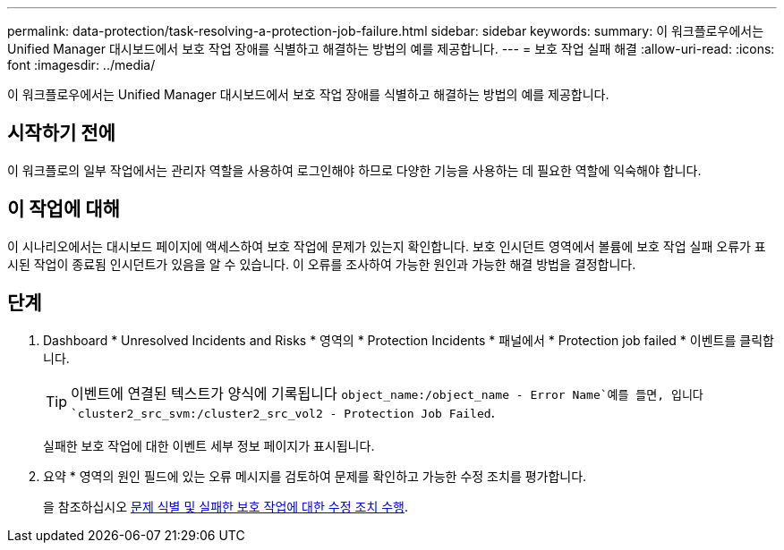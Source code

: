 ---
permalink: data-protection/task-resolving-a-protection-job-failure.html 
sidebar: sidebar 
keywords:  
summary: 이 워크플로우에서는 Unified Manager 대시보드에서 보호 작업 장애를 식별하고 해결하는 방법의 예를 제공합니다. 
---
= 보호 작업 실패 해결
:allow-uri-read: 
:icons: font
:imagesdir: ../media/


[role="lead"]
이 워크플로우에서는 Unified Manager 대시보드에서 보호 작업 장애를 식별하고 해결하는 방법의 예를 제공합니다.



== 시작하기 전에

이 워크플로의 일부 작업에서는 관리자 역할을 사용하여 로그인해야 하므로 다양한 기능을 사용하는 데 필요한 역할에 익숙해야 합니다.



== 이 작업에 대해

이 시나리오에서는 대시보드 페이지에 액세스하여 보호 작업에 문제가 있는지 확인합니다. 보호 인시던트 영역에서 볼륨에 보호 작업 실패 오류가 표시된 작업이 종료됨 인시던트가 있음을 알 수 있습니다. 이 오류를 조사하여 가능한 원인과 가능한 해결 방법을 결정합니다.



== 단계

. Dashboard * Unresolved Incidents and Risks * 영역의 * Protection Incidents * 패널에서 * Protection job failed * 이벤트를 클릭합니다.
+
[TIP]
====
이벤트에 연결된 텍스트가 양식에 기록됩니다 `object_name:/object_name - Error Name`예를 들면, 입니다 `cluster2_src_svm:/cluster2_src_vol2 - Protection Job Failed`.

====
+
실패한 보호 작업에 대한 이벤트 세부 정보 페이지가 표시됩니다.

. 요약 * 영역의 원인 필드에 있는 오류 메시지를 검토하여 문제를 확인하고 가능한 수정 조치를 평가합니다.
+
을 참조하십시오 xref:task-identifying-the-problem-and-performing-corrective-actions-for-a-failed-protection-job.adoc[문제 식별 및 실패한 보호 작업에 대한 수정 조치 수행].


